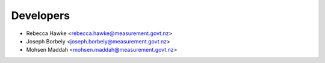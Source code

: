 ==========
Developers
==========

* Rebecca Hawke <rebecca.hawke@measurement.govt.nz>
* Joseph Borbely <joseph.borbely@measurement.govt.nz>
* Mohsen Maddah <mohsen.maddah@measurement.govt.nz>
